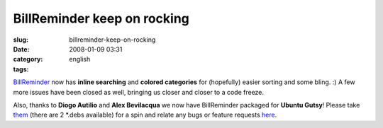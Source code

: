 BillReminder keep on rocking
############################
:slug: billreminder-keep-on-rocking
:date: 2008-01-09 03:31
:category:
:tags: english

`BillReminder <http://billreminder.gnulinuxbrasil.org/>`__ now has
**inline searching** and **colored categories** for (hopefully) easier
sorting and some bling. :) A few more issues have been closed as well,
bringing us closer and closer to a code freeze.

|Inline searching and colored categories|

Also, thanks to **Diogo Autilio** and **Alex Bevilacqua** we now have
BillReminder packaged for **Ubuntu Gutsy**! Please take
`them <http://www.gnulinuxbrasil.org/downloads/>`__ (there are 2 \*.debs
available) for a spin and relate any bugs or feature requests
`here <https://sourceforge.net/tracker/?group_id=161428>`__.

.. |Inline searching and colored categories| image:: http://farm3.static.flickr.com/2015/2179761148_b9231f7c9b_o.png
   :target: http://www.flickr.com/photos/ogmaciel/2179761148/
